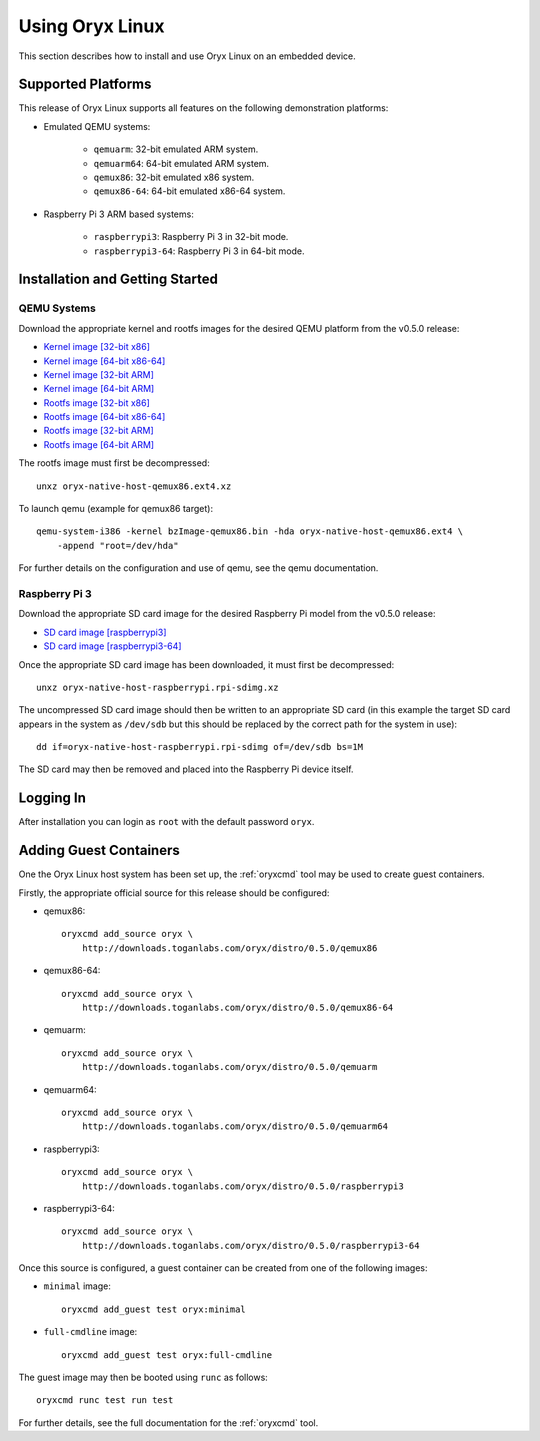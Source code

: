 ================
Using Oryx Linux
================

This section describes how to install and use Oryx Linux on an embedded device.

.. _supported_platforms:

Supported Platforms
===================

This release of Oryx Linux supports all features on the following demonstration
platforms:

* Emulated QEMU systems:

    * ``qemuarm``: 32-bit emulated ARM system.

    * ``qemuarm64``: 64-bit emulated ARM system.

    * ``qemux86``: 32-bit emulated x86 system.

    * ``qemux86-64``: 64-bit emulated x86-64 system.

* Raspberry Pi 3 ARM based systems:

    * ``raspberrypi3``: Raspberry Pi 3 in 32-bit mode.

    * ``raspberrypi3-64``: Raspberry Pi 3 in 64-bit mode.

Installation and Getting Started
================================

QEMU Systems
------------

Download the appropriate kernel and rootfs images for the desired QEMU platform
from the v0.5.0 release:

* `Kernel image [32-bit x86]
  <https://downloads.toganlabs.com/oryx/distro/0.5.0/qemux86/native/host/bzImage-qemux86.bin>`_

* `Kernel image [64-bit x86-64]
  <https://downloads.toganlabs.com/oryx/distro/0.5.0/qemux86-64/native/host/bzImage-qemux86-64.bin>`_

* `Kernel image [32-bit ARM]
  <https://downloads.toganlabs.com/oryx/distro/0.5.0/qemuarm/native/host/zImage-qemuarm.bin>`_

* `Kernel image [64-bit ARM]
  <https://downloads.toganlabs.com/oryx/distro/0.5.0/qemuarm64/native/host/Image-qemuarm64.bin>`_

* `Rootfs image [32-bit x86]
  <https://downloads.toganlabs.com/oryx/distro/0.5.0/qemux86/native/host/oryx-native-host-qemux86.ext4.xz>`_

* `Rootfs image [64-bit x86-64]
  <https://downloads.toganlabs.com/oryx/distro/0.5.0/qemux86-64/native/host/oryx-native-host-qemux86-64.ext4.xz>`_

* `Rootfs image [32-bit ARM]
  <https://downloads.toganlabs.com/oryx/distro/0.5.0/qemuarm/native/host/oryx-native-host-qemuarm.ext4.xz>`_

* `Rootfs image [64-bit ARM]
  <https://downloads.toganlabs.com/oryx/distro/0.5.0/qemuarm64/native/host/oryx-native-host-qemuarm64.ext4.xz>`_

The rootfs image must first be decompressed::

    unxz oryx-native-host-qemux86.ext4.xz

To launch qemu (example for qemux86 target)::

    qemu-system-i386 -kernel bzImage-qemux86.bin -hda oryx-native-host-qemux86.ext4 \
        -append "root=/dev/hda"

For further details on the configuration and use of qemu, see the qemu
documentation.

Raspberry Pi 3
--------------

Download the appropriate SD card image for the desired Raspberry Pi model from
the v0.5.0 release:

* `SD card image [raspberrypi3]
  <https://downloads.toganlabs.com/oryx/distro/0.5.0/raspberrypi3/native/host/oryx-native-host-raspberrypi3.wic.xz>`_

* `SD card image [raspberrypi3-64]
  <https://downloads.toganlabs.com/oryx/distro/0.5.0/raspberrypi3-64/native/host/oryx-native-host-raspberrypi3-64.wic.xz>`_

Once the appropriate SD card image has been downloaded, it must first be
decompressed::

    unxz oryx-native-host-raspberrypi.rpi-sdimg.xz

The uncompressed SD card image should then be written to an appropriate SD card
(in this example the target SD card appears in the system as ``/dev/sdb`` but
this should be replaced by the correct path for the system in use)::

    dd if=oryx-native-host-raspberrypi.rpi-sdimg of=/dev/sdb bs=1M

The SD card may then be removed and placed into the Raspberry Pi device itself.

Logging In
==========

After installation you can login as ``root`` with the default password ``oryx``.

Adding Guest Containers
=======================

One the Oryx Linux host system has been set up, the :ref:`oryxcmd` tool may be
used to create guest containers.

Firstly, the appropriate official source for this release should be configured:

* qemux86::

    oryxcmd add_source oryx \
        http://downloads.toganlabs.com/oryx/distro/0.5.0/qemux86

* qemux86-64::

    oryxcmd add_source oryx \
        http://downloads.toganlabs.com/oryx/distro/0.5.0/qemux86-64

* qemuarm::

    oryxcmd add_source oryx \
        http://downloads.toganlabs.com/oryx/distro/0.5.0/qemuarm

* qemuarm64::

    oryxcmd add_source oryx \
        http://downloads.toganlabs.com/oryx/distro/0.5.0/qemuarm64

* raspberrypi3::

    oryxcmd add_source oryx \
        http://downloads.toganlabs.com/oryx/distro/0.5.0/raspberrypi3

* raspberrypi3-64::

    oryxcmd add_source oryx \
        http://downloads.toganlabs.com/oryx/distro/0.5.0/raspberrypi3-64

Once this source is configured, a guest container can be created from one of the
following images:

* ``minimal`` image::

    oryxcmd add_guest test oryx:minimal

* ``full-cmdline`` image::

    oryxcmd add_guest test oryx:full-cmdline

The guest image may then be booted using ``runc`` as follows::

    oryxcmd runc test run test

For further details, see the full documentation for the :ref:`oryxcmd` tool.
